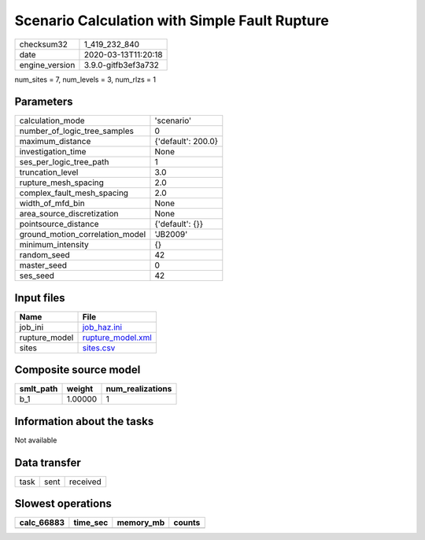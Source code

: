 Scenario Calculation with Simple Fault Rupture
==============================================

============== ===================
checksum32     1_419_232_840      
date           2020-03-13T11:20:18
engine_version 3.9.0-gitfb3ef3a732
============== ===================

num_sites = 7, num_levels = 3, num_rlzs = 1

Parameters
----------
=============================== ==================
calculation_mode                'scenario'        
number_of_logic_tree_samples    0                 
maximum_distance                {'default': 200.0}
investigation_time              None              
ses_per_logic_tree_path         1                 
truncation_level                3.0               
rupture_mesh_spacing            2.0               
complex_fault_mesh_spacing      2.0               
width_of_mfd_bin                None              
area_source_discretization      None              
pointsource_distance            {'default': {}}   
ground_motion_correlation_model 'JB2009'          
minimum_intensity               {}                
random_seed                     42                
master_seed                     0                 
ses_seed                        42                
=============================== ==================

Input files
-----------
============= ========================================
Name          File                                    
============= ========================================
job_ini       `job_haz.ini <job_haz.ini>`_            
rupture_model `rupture_model.xml <rupture_model.xml>`_
sites         `sites.csv <sites.csv>`_                
============= ========================================

Composite source model
----------------------
========= ======= ================
smlt_path weight  num_realizations
========= ======= ================
b_1       1.00000 1               
========= ======= ================

Information about the tasks
---------------------------
Not available

Data transfer
-------------
==== ==== ========
task sent received
==== ==== ========

Slowest operations
------------------
========== ======== ========= ======
calc_66883 time_sec memory_mb counts
========== ======== ========= ======
========== ======== ========= ======